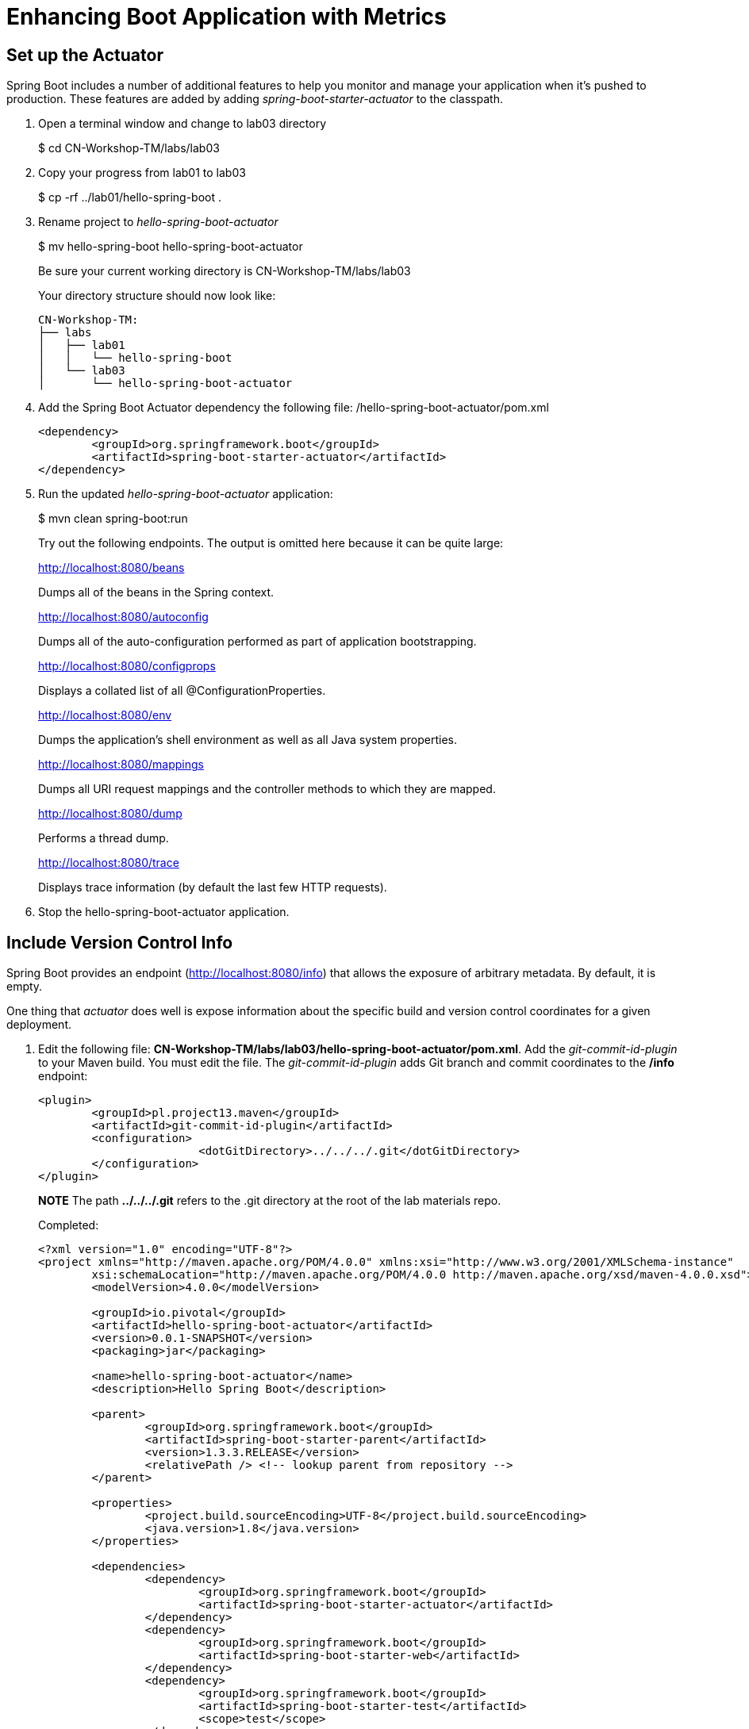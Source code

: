 = Enhancing Boot Application with Metrics

== Set up the Actuator

Spring Boot includes a number of additional features to help you monitor and manage your application when it’s pushed to production. These features are added by adding _spring-boot-starter-actuator_ to the classpath.

. Open a terminal window and change to lab03 directory
+
$ cd CN-Workshop-TM/labs/lab03

. Copy your progress from lab01 to lab03
+
$ cp -rf ../lab01/hello-spring-boot .

. Rename project to _hello-spring-boot-actuator_
+
$ mv hello-spring-boot hello-spring-boot-actuator
+
Be sure your current working directory is CN-Workshop-TM/labs/lab03
+
Your directory structure should now look like:
+
[source,bash]
---------------------------------------------------------------------
CN-Workshop-TM:
├── labs
│   ├── lab01
│   │   └── hello-spring-boot
│   └── lab03
│       └── hello-spring-boot-actuator
---------------------------------------------------------------------

. Add the Spring Boot Actuator dependency the following file: /hello-spring-boot-actuator/pom.xml
+
[source, xml]
---------------------------------------------------------------------
<dependency>
	<groupId>org.springframework.boot</groupId>
	<artifactId>spring-boot-starter-actuator</artifactId>
</dependency>
---------------------------------------------------------------------

. Run the updated _hello-spring-boot-actuator_ application:
+
$ mvn clean spring-boot:run
+
Try out the following endpoints. The output is omitted here because it can be quite large:
+
http://localhost:8080/beans
+
Dumps all of the beans in the Spring context.
+
http://localhost:8080/autoconfig
+
Dumps all of the auto-configuration performed as part of application bootstrapping.
+
http://localhost:8080/configprops
+
Displays a collated list of all @ConfigurationProperties.
+
http://localhost:8080/env
+
Dumps the application’s shell environment as well as all Java system properties.
+
http://localhost:8080/mappings
+
Dumps all URI request mappings and the controller methods to which they are mapped.
+
http://localhost:8080/dump
+
Performs a thread dump.
+
http://localhost:8080/trace
+
Displays trace information (by default the last few HTTP requests).

. Stop the hello-spring-boot-actuator application.

== Include Version Control Info

Spring Boot provides an endpoint (http://localhost:8080/info) that allows the exposure of arbitrary metadata. By default, it is empty.

One thing that _actuator_ does well is expose information about the specific build and version control coordinates for a given deployment.

. Edit the following file: *CN-Workshop-TM/labs/lab03/hello-spring-boot-actuator/pom.xml*. Add the _git-commit-id-plugin_ to your Maven build. You must edit the file. The _git-commit-id-plugin_ adds Git branch and commit coordinates to the */info* endpoint:
+
[source, xml]
---------------------------------------------------------------------
<plugin>
	<groupId>pl.project13.maven</groupId>
	<artifactId>git-commit-id-plugin</artifactId>
	<configuration>
			<dotGitDirectory>../../../.git</dotGitDirectory>
	</configuration>
</plugin>
---------------------------------------------------------------------
+
*NOTE* The path *../../../.git* refers to the .git directory at the root of the lab materials repo.
+
Completed:
+
[source, xml]
---------------------------------------------------------------------
<?xml version="1.0" encoding="UTF-8"?>
<project xmlns="http://maven.apache.org/POM/4.0.0" xmlns:xsi="http://www.w3.org/2001/XMLSchema-instance"
	xsi:schemaLocation="http://maven.apache.org/POM/4.0.0 http://maven.apache.org/xsd/maven-4.0.0.xsd">
	<modelVersion>4.0.0</modelVersion>

	<groupId>io.pivotal</groupId>
	<artifactId>hello-spring-boot-actuator</artifactId>
	<version>0.0.1-SNAPSHOT</version>
	<packaging>jar</packaging>

	<name>hello-spring-boot-actuator</name>
	<description>Hello Spring Boot</description>

	<parent>
		<groupId>org.springframework.boot</groupId>
		<artifactId>spring-boot-starter-parent</artifactId>
		<version>1.3.3.RELEASE</version>
		<relativePath /> <!-- lookup parent from repository -->
	</parent>

	<properties>
		<project.build.sourceEncoding>UTF-8</project.build.sourceEncoding>
		<java.version>1.8</java.version>
	</properties>

	<dependencies>
                <dependency>
                        <groupId>org.springframework.boot</groupId>
                        <artifactId>spring-boot-starter-actuator</artifactId>
                </dependency>
		<dependency>
			<groupId>org.springframework.boot</groupId>
			<artifactId>spring-boot-starter-web</artifactId>
		</dependency>
		<dependency>
			<groupId>org.springframework.boot</groupId>
			<artifactId>spring-boot-starter-test</artifactId>
			<scope>test</scope>
		</dependency>
	</dependencies>

	<build>
		<plugins>
			<plugin>
				<groupId>org.springframework.boot</groupId>
				<artifactId>spring-boot-maven-plugin</artifactId>
			</plugin>
			<plugin>
				<groupId>pl.project13.maven</groupId>
				<artifactId>git-commit-id-plugin</artifactId>
				<configuration>
					<dotGitDirectory>../../../.git</dotGitDirectory>
				</configuration>
			</plugin>
		</plugins>
	</build>
</project>
---------------------------------------------------------------------

. Run the _hello-spring-boot-actuator_ application:
+
$ mvn clean spring-boot:run

. Browse to http://localhost:8080/info. Git commit information is now included
+
[source,json]
---------------------------------------------------------------------
{
 "git":{
    "branch": "master",
    "commit": {
      "id": "123456",
      "time": "2016-03-03T12:05:10-0500"
    }
  }
}
---------------------------------------------------------------------

. Stop the _hello-spring-boot-actuator_ application
+
*What Just Happened?*
+
By including the _git-commit-id-plugin_, details about git commit information will be included in the */info* endpoint. Git information is captured in a _git.properties_ file that is generated with the build. Review the following file: */hello-spring-boot-actuator/target/classes/git.properties*

== Include Build Info

. Add the following properties to hello-spring-boot-actuator/src/main/resources/application.yml. You must edit the file.
+
[source, yaml]
---------------------------------------------------------------------
info: # add this section
  build:
    artifact: @project.artifactId@
    name: @project.name@
    description: @project.description@
    version: @project.version@
---------------------------------------------------------------------
+
These will add the project’s Maven coordinates to the /info endpoint. The Spring Boot Maven plugin will cause them to automatically be replaced in the assembled JAR.
+
*NOTE:* if STS reports a problem with the application.yml due to @ character the problem can safely be ignored.

. Build and run the hello-spring-boot-actuator application:
+
[source,bash]
---------------------------------------------------------------------
$ mvn clean package
$ java -jar target/hello-spring-boot-actuator-0.0.1-SNAPSHOT.jar
---------------------------------------------------------------------

. Browse to http://localhost:8080/info. Build information is now included. 
+
[source,json]
---------------------------------------------------------------------
{
"build": {
    "artifact": "hello-spring-boot-actuator",
    "name": "hello-spring-boot-actuator",
    "description": "Hello Spring Boot",
    "version": "0.0.0-SNAPSHOT"
 },
 "git":{
    "branch": "master",
    "commit": {
      "id": "123456",
      "time": "2016-03-03T12:05:10-0500"
    }
  }
}
---------------------------------------------------------------------

. Stop the hello-spring-boot-actuator application.
+
*What Just Happened?*
+
We have mapped Maven properties from the pom.xml into the /info endpoint.
+
Read more about exposing data in the /info endpoint link:http://docs.spring.io/spring-boot/docs/current/reference/htmlsingle/#production-ready[here]

== Health Indicators

Spring Boot provides an endpoint http://localhost:8080/health that exposes various health indicators that describe the health of the given application.

Normally, when Spring Security is not enabled, the /health endpoint will only expose an UP or DOWN value. 

[source,json]
---------------------------------------------------------------------
{
  "status": "UP"
}
---------------------------------------------------------------------

. To simplify working with the endpoint for this lab, we will turn off its sensitivity. Add the following to /hello-spring-boot-actuator/src/main/resources/application.yml:
+
[source, yaml]
---------------------------------------------------------------------
info:
  build:
    artifact: @project.artifactId@
    name: @project.name@
    description: @project.description@
    version: @project.version@

endpoints: # add this section
  health:
    sensitive: false
---------------------------------------------------------------------

. Build and run the hello-spring-boot-actuator application:
+
[source,bash]
---------------------------------------------------------------------
$ mvn clean package
$ java -jar target/hello-spring-boot-actuator-0.0.1-SNAPSHOT.jar
---------------------------------------------------------------------

. Browse to http://localhost:8080/health. Out of the box is a _DiskSpaceHealthIndicator_ that monitors health in terms of available disk space. Would your Ops team like to know if the app is close to running out of disk space? DiskSpaceHealthIndicator can be customized via _DiskSpaceHealthIndicatorProperties_. For instance, setting a different threshold for when to report the status as DOWN.
+
[source,json]
---------------------------------------------------------------------
{
  "status": "UP",
  "diskSpace": {
      "status": "UP",
      "free": 42345678945,
      "threshold": 12345678
  }
}
---------------------------------------------------------------------

. Stop the hello-spring-boot-actuator application.

. Create the class _io.pivotal.hello.FlappingHealthIndicator_ (/hello-spring-boot-actuator/src/main/java/io/pivotal/hello/FlappingHealthIndicator.java) and into it paste the following code:
+
[source,java]
---------------------------------------------------------------------
package io.pivotal;

import java.util.Random;

import org.springframework.boot.actuate.health.Health;
import org.springframework.boot.actuate.health.HealthIndicator;
import org.springframework.stereotype.Component;

@Component
public class FlappingHealthIndicator implements HealthIndicator {

    private Random random = new Random(System.currentTimeMillis());

    @Override
    public Health health() {
        int result = random.nextInt(100);
        if (result < 50) {
            return Health.down().withDetail("flapper", "failure").withDetail("random", result).build();
        } else {
            return Health.up().withDetail("flapper", "ok").withDetail("random", result).build();
        }
    }
}
---------------------------------------------------------------------
+
This demo health indicator will randomize the health check.

. Build and run the _hello-spring-boot-actuator_ application: 
+
[source,bash]
---------------------------------------------------------------------
$ mvn clean package
$ java -jar target/hello-spring-boot-actuator-0.0.1-SNAPSHOT.jar
---------------------------------------------------------------------

. Browse to http://localhost:8080/health and verify that the output is similar to the following (and changes randomly!). 
+
[source,json]
---------------------------------------------------------------------
{
  "status": "UP",
  "flapping": {
      "status": "UP",
      "flapper": "ok",
      "random": 42
  },
  "diskSpace": {
      "status": "UP",
      "free": 42345678945,
      "threshold": 12345678
  }
}
---------------------------------------------------------------------

== Metrics

Spring Boot provides an endpoint http://localhost:8080/metrics that exposes several automatically collected metrics for your application. It also allows for the creation of custom metrics.

. Browse to http://localhost:8080/metrics. Review the metrics exposed. 
+
[source,json]
---------------------------------------------------------------------
{
"mem": 418830,
"mem.free": 239376,
"processors": 8,
"instance.uptime": 59563,
"uptime": 69462,
"systemload.average": 1.5703125,
"heap.committed": 341504,
"heap.init": 262144,
"heap.used": 102127,
"heap": 3728384,
"nonheap.committed": 79696,
"nonheap.init": 2496,
"nonheap.used": 77326,
"nonheap": 0,
"threads.peak": 14,
"threads.daemon": 11,
"threads.totalStarted": 17,
"threads": 13,
"classes": 9825,
"classes.loaded": 9825,
"classes.unloaded": 0,
"gc.ps_scavenge.count": 9,
"gc.ps_scavenge.time": 80,
"gc.ps_marksweep.count": 2,
"gc.ps_marksweep.time": 157,
"httpsessions.max": -1,
"httpsessions.active": 0,
"gauge.response.metrics": 75,
"gauge.response.star-star.favicon.ico": 9,
"counter.status.200.star-star.favicon.ico": 1,
"counter.status.200.metrics": 1
}
---------------------------------------------------------------------

. Stop the hello-spring-boot-actuator application.

== Deploy _hello-spring-boot-actuator_ to Pivotal Cloud Foundry
. Build the application
+
[source,bash]
---------------------------------------------------------------------
$ mvn clean package
---------------------------------------------------------------------

. Create an application manifest in the root folder /hello-spring-boot-actuator
+
$ touch manifest.yml

. Add application metadata
+
[source, bash]
---------------------------------------------------------------------
---
applications:
- name: hello-spring-boot-actuator
  host: hello-spring-boot-actuator-${random-word}
  memory: 512M
  instances: 1
  path: ./target/hello-spring-boot-actuator-0.0.1-SNAPSHOT.jar
  buildpack: java_buildpack_offline
---------------------------------------------------------------------

. Push application into Cloud Foundry
+
$ cf push -f manifest.yml

. Find the URL created for your app in the health status report. Browse to your app.

*Congratulations!* You’ve just learned how to add health and metrics to any Spring Boot application.

